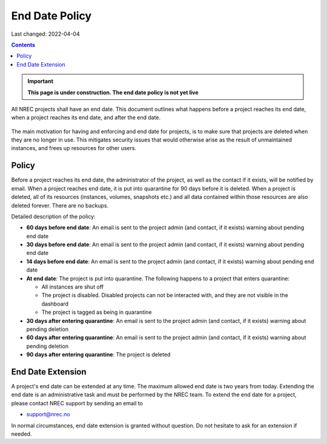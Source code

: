 .. |date| date::

End Date Policy
===============

Last changed: 2022-04-04

.. contents::

.. IMPORTANT:: **This page is under construction. The end date policy
	       is not yet live**

All NREC projects shall have an end date. This document outlines what
happens before a project reaches its end date, when a project reaches
its end date, and after the end date.

.. figure:: images/project-lifecycle.drawio.png
   :align: center
   :alt: Project Lifecycle

The main motivation for having and enforcing and end date for
projects, is to make sure that projects are deleted when they are no
longer in use. This mitigates security issues that would otherwise
arise as the result of unmaintained instances, and frees up resources
for other users.


Policy
------

Before a project reaches its end date, the administrator of the
project, as well as the contact if it exists, will be notified by
email. When a project reaches end date, it is put into quarantine for
90 days before it is deleted. When a project is deleted, all of its
resources (instances, volumes, snapshots etc.) and all data contained
within those resources are also deleted forever. There are no backups.

Detailed description of the policy:

* **60 days before end date**: An email is sent to the project admin (and
  contact, if it exists) warning about pending end date

* **30 days before end date**: An email is sent to the project admin (and
  contact, if it exists) warning about pending end date

* **14 days before end date**: An email is sent to the project admin (and
  contact, if it exists) warning about pending end date

* **At end date**: The project is put into quarantine. The following
  happens to a project that enters quarantine:

  - All instances are shut off
  - The project is disabled. Disabled projects can not be interacted
    with, and they are not visible in the dashboard
  - The project is tagged as being in quarantine
  
* **30 days after entering quarantine**: An email is sent to the project admin (and
  contact, if it exists) warning about pending deletion

* **60 days after entering quarantine**: An email is sent to the project admin (and
  contact, if it exists) warning about pending deletion

* **90 days after entering quarantine**: The project is deleted


End Date Extension
------------------

A project's end date can be extended at any time. The maximum allowed
end date is two years from today. Extending the end date is an
administrative task and must be performed by the NREC team. To extend
the end date for a project, please contact NREC support by sending an
email to

* support@nrec.no

In normal circumstances, end date extension is granted without
question. Do not hesitate to ask for an extension if needed.
